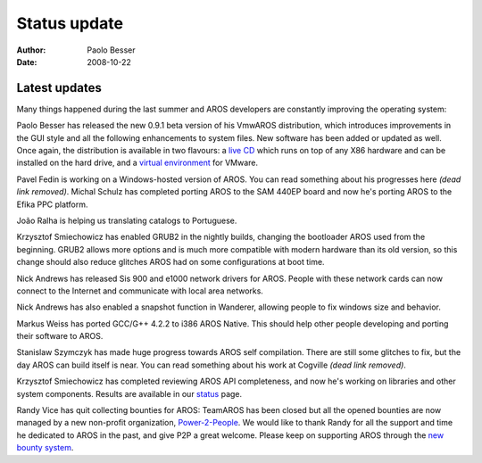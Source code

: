 =============
Status update
=============

:Author:   Paolo Besser
:Date:     2008-10-22

Latest updates
--------------

Many things happened during the last summer and AROS developers
are constantly improving the operating system:

Paolo Besser has released the new 0.9.1 beta version of his VmwAROS
distribution, which introduces improvements in the GUI style and
all the following enhancements to system files. New software has 
been added or updated as well. 
Once again, the distribution is available in two flavours: a
`live CD`__ which runs on top of any X86 hardware and can be
installed on the hard drive, and a `virtual environment`__ for
VMware.

Pavel Fedin is working on a Windows-hosted version of AROS. You
can read something about his progresses here *(dead link removed)*. Michal Schulz
has completed porting AROS to the SAM 440EP board and now he's
porting AROS to the Efika PPC platform.

João Ralha is helping us translating catalogs to Portuguese.

Krzysztof Smiechowicz has enabled GRUB2 in the nightly builds,
changing the bootloader AROS used from the beginning. GRUB2 allows
more options and is much more compatible with modern hardware than
its old version, so this change should also reduce glitches AROS
had on some configurations at boot time.

Nick Andrews has released Sis 900 and e1000 network drivers for
AROS. People with these network cards can now connect to the
Internet and communicate with local area networks.

Nick Andrews has also enabled a snapshot function in Wanderer, 
allowing people to fix windows size and behavior.

Markus Weiss has ported GCC/G++ 4.2.2 to i386 AROS Native. This
should help other people developing and porting their software to
AROS.

Stanislaw Szymczyk has made huge progress towards AROS self 
compilation. There are still some glitches to fix, but the day
AROS can build itself is near. You can read something about his
work at Cogville *(dead link removed)*.

Krzysztof Smiechowicz has completed reviewing AROS API
completeness, and now he's working on libraries and other system
components. Results are available in our `status`__ page.

Randy Vice has quit collecting bounties for AROS: TeamAROS has
been closed but all the opened bounties are now managed by a new
non-profit organization, `Power-2-People`__. We would like to thank
Randy for all the support and time he dedicated to AROS in the past,
and give P2P a great welcome. Please keep on supporting AROS through
the `new bounty system`__.


__ https://vmwaros.blogspot.com/
__ https://vmwaros.blogspot.com/
__ ../../introduction/status/everything
__ https://www.power2people.org
__ https://www.power2people.org/projects/overview/

